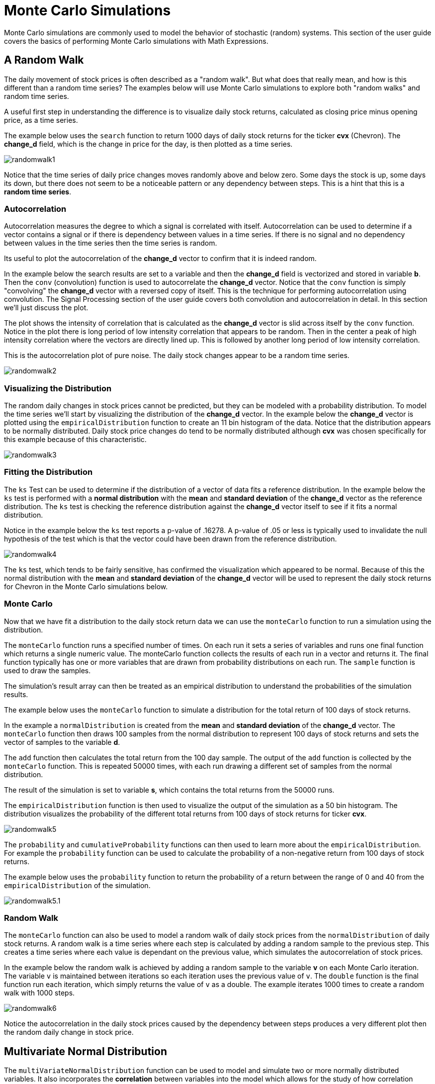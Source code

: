 = Monte Carlo Simulations
// Licensed to the Apache Software Foundation (ASF) under one
// or more contributor license agreements.  See the NOTICE file
// distributed with this work for additional information
// regarding copyright ownership.  The ASF licenses this file
// to you under the Apache License, Version 2.0 (the
// "License"); you may not use this file except in compliance
// with the License.  You may obtain a copy of the License at
//
//   http://www.apache.org/licenses/LICENSE-2.0
//
// Unless required by applicable law or agreed to in writing,
// software distributed under the License is distributed on an
// "AS IS" BASIS, WITHOUT WARRANTIES OR CONDITIONS OF ANY
// KIND, either express or implied.  See the License for the
// specific language governing permissions and limitations
// under the License.


Monte Carlo simulations are commonly used to model the behavior of
stochastic (random) systems. This section of the user guide covers
the basics of performing Monte Carlo simulations with Math Expressions.

== A Random Walk

The daily movement of stock prices is often described as a "random walk".
But what does that really mean, and how is this different than a random time series?
The examples below will use Monte Carlo simulations to explore both "random walks"
and random time series.

A useful first step in understanding the difference is to visualize
daily stock returns, calculated as closing price minus opening price, as a time series.

The example below uses the `search` function to return 1000 days of daily stock
returns for the ticker *cvx* (Chevron). The *change_d* field, which is the
change in price for the day, is then plotted as a time series.

image::images/math-expressions/randomwalk1.png[]

Notice that the time series of daily price changes moves randomly above and
below zero. Some days the stock is up, some days its down, but there
does not seem to be a noticeable pattern or any dependency between steps. This is a hint
that this is a *random time series*.

=== Autocorrelation

Autocorrelation measures the degree to which a signal is correlated with itself.
 Autocorrelation can be used to determine
if a vector contains a signal or if there is dependency between values in a time series. If there is no
signal and no dependency between values in the time series then the time series is random.

Its useful to plot the autocorrelation of the *change_d* vector to confirm that it is indeed random.

In the example below the search results are set to a variable and then the *change_d* field
is vectorized and stored in variable *b*. Then the
 `conv` (convolution) function is used to autocorrelate
the *change_d* vector.
Notice that the `conv` function is simply "convolving" the *change_d* vector
with a reversed copy of itself.
This is the technique for performing autocorrelation using convolution.
The Signal Processing section
of the user guide covers both convolution and autocorrelation in detail.
In this section we'll just discuss the plot.

The plot shows the intensity of correlation that is calculated as the *change_d* vector is slid across
itself by the `conv` function.
Notice in the plot there is long period of low intensity correlation that appears
to be random. Then in the center a peak of high intensity correlation where the vectors
are directly lined up.
This is followed by another long period of low intensity correlation.

This is the autocorrelation plot of pure noise. The daily stock changes appear
to be a random time series.

image::images/math-expressions/randomwalk2.png[]

=== Visualizing the Distribution

The random daily changes in stock prices cannot be predicted, but they can be modeled with a probability distribution.
To model the time series we'll start by visualizing the distribution of the *change_d* vector. In the example
below the *change_d* vector is plotted using the `empiricalDistribution` function to create an 11 bin
histogram of the data. Notice that the distribution appears to be normally distributed. Daily stock price
changes do tend to be normally distributed although *cvx* was chosen specifically
for this example because of this characteristic.

image::images/math-expressions/randomwalk3.png[]


=== Fitting the Distribution

The `ks` Test can be used to determine if the distribution of a vector of data fits a
reference distribution.
In the example below the `ks` test is performed with a *normal distribution* with the *mean*
and *standard deviation* of the *change_d* vector as the reference distribution. The `ks` test is
checking the reference distribution against the *change_d* vector itself to see if it
fits a normal distribution.

Notice in the example below the `ks` test reports a p-value of .16278. A p-value of .05 or less is typically
used to invalidate the null hypothesis of the test which is that the vector could have been
drawn from the reference distribution.

image::images/math-expressions/randomwalk4.png[]


The `ks` test, which tends to be fairly sensitive, has confirmed the visualization which appeared to be normal. Because of this the
normal distribution with the *mean* and *standard deviation* of the *change_d* vector will be used to represent the daily stock returns
for Chevron in the Monte Carlo simulations below.

=== Monte Carlo

Now that we have fit a distribution to the daily stock return data we can use the
`monteCarlo` function to run a simulation using the distribution.

The `monteCarlo` function runs a specified number of times. On each run it sets
a series of variables and runs one final function which returns a single numeric value. The
monteCarlo function collects the results of each run in a vector and returns it.
The final function typically has one or more variables that are drawn from probability
distributions on each run. The `sample` function is used to draw the samples.

The simulation's result array can then be treated as an empirical distribution to understand
the probabilities of the simulation results.

The example below uses the `monteCarlo` function to simulate a distribution for the total return
of 100 days of stock returns.

In the example a `normalDistribution` is created from the *mean* and *standard deviation*
of the *change_d* vector. The `monteCarlo` function then draws 100 samples from the
normal distribution to represent 100 days of stock returns and sets
the vector of samples to the variable *d*.

The `add` function then calculates the total return
from the 100 day sample. The output of the `add` function is collected by the
`monteCarlo` function. This is repeated
50000 times, with each run drawing a different set of samples from
the normal distribution.

The result of the simulation is set to variable *s*, which contains
the total returns from the 50000 runs.

The `empiricalDistribution` function is then used to visualize the output of the simulation
as a 50 bin histogram. The distribution visualizes the probability of the different total
returns from 100 days of stock returns for ticker *cvx*.

image::images/math-expressions/randomwalk5.png[]

The `probability` and `cumulativeProbability` functions can then used to
learn more about the `empiricalDistribution`.
For example the `probability` function can be used to
calculate the probability of a non-negative return from 100 days of stock returns.

The example below uses the `probability` function to return the probability of a
return between the range of 0 and 40 from the `empiricalDistribution`
of the simulation.

image::images/math-expressions/randomwalk5.1.png[]

=== Random Walk

The `monteCarlo` function can also be used to model a random walk of
daily stock prices from the `normalDistribution` of daily stock returns.
A random walk is a time series where each step is calculated by adding a random sample to the previous
step. This creates a time series where each value is dependant on the previous value,
which simulates the autocorrelation of stock prices.

In the example below the random walk is achieved by adding a random sample to the
variable *v* on each Monte Carlo iteration. The variable `v` is maintained between
iterations so each iteration uses the previous value of `v`. The `double` function
is the final function run each iteration, which simply returns the value of `v` as a
double. The example iterates 1000 times to create a random walk with 1000 steps.

image::images/math-expressions/randomwalk6.png[]

Notice the autocorrelation in the daily stock prices caused by the dependency
between steps produces a very different plot then the
random daily change in stock price.

== Multivariate Normal Distribution

The `multiVariateNormalDistribution` function can be used to model and simulate
two or more normally distributed variables. It also incorporates the
*correlation* between variables into the model which allows for the study of
how correlation effects the possible outcomes.

In the examples below a simulation of the total daily returns of two
stocks is explored. The "cvx" ticker (*Chevron*) from the previous examples is used
along with the "all" ticker (*Allstate*). The "all" ticker" ,

=== Correlation and Covariance

The multivariate simulations show the effect of correlation on possible
outcomes. Before getting started with actual simulations its useful
to first understand the correlation and covariance between
the Allstate and Chevron stock returns.

The example below runs two searches to retrieve the daily stock returns
for all Allstate and Chevron. The *change_d* vectors from both returns
are read into variables (*all* and *cvx)) and Pearson's correlation is
calculated for the two vectors with the `corr` function.

image::images/math-expressions/corrsim1.png[]

Covariance is an unscaled measure of correlation. Covariance is the measure
used by the multivariate simulations so its useful to also compute the
covariance for the two stock returns. The example below computes
the covariance.

image::images/math-expressions/corrsim2.png[]

=== Covariance Matrix

A covariance matrix is actually whats needed by the
`multiVariateNormalDistribution` as it contains both the variance of the
two stock returns and the covariance between the two
vectors. The `cov` function will compute the covariance matrix for the
the columns of a matrix.

The example below demonstrates how
to compute the covariance matrix by adding the `all` and `cvx` vectors
as rows to a matrix. The matrix is then transposed with the `transpose`
function so that the `all` vector
is the first column and the `cvx` vector is the second column.

The `cov` function then computes the covariance matrix for the
columns of the matrix and returns the result.

image::images/math-expressions/corrsim3.png[]

The covariance matrix is a square matrix which contains the
variance of each vector and the covariance between the
vectors as follows:

[source,text]
----
          all                 cvx
all [0.12294442137237226, 0.13106056985285258],
cvx [0.13106056985285258, 0.7409729840230235]
----

=== Simulation

The example below demonstrates a Monte Carlo simulation with two stock tickers using the
`multiVariateNormalDistribution`.

In the example, result sets with the *change_d* field for both stock tickers, *all* (Allstate) and *cvx*
(Chevron),
are retrieved and read into vectors.

A matrix is then created from the two vectors and is transposed so
the matrix contains two columns, one with the *all* vector and one with the *cvx* vector.

Then the `multiVariateNormalDistribution` is created with two parameters. The first parameter
is an array of *mean* values. In this case the means for the *all* vector and the *cvx* vector. The
second parameter is the covariance matrix which was created from the 2 column matrix of the two vectors.

The `monteCarlo` function then performs the simulation by drawing 100 samples from the `multiVariateNormalDistribution` on
each iteration. Each sample set is a matrix with 100 rows and 2 columns containing stock return samples
from the *all* and *cvx* distributions. The distributions of the columns will match the normal
distributions used to create the `multiVariateNormalDistribution`. The covariance of the sample columns
will match the covariance matrix.

On each iteration the `grandSum` function is used to sum all the values of the sample matrix to get the total
stock returns for both stocks.

The output of the simulation is a vector which can be treated as an empirical distribution in exactly the
same manner as the single stock ticker simulation. In this example it is plotted as a 50 bin histogram which
visualizes the probability of the different total returns from 100 days of stock returns
for the tickers *all* and *cvx*


image::images/math-expressions/mnorm.png[]

=== Studying the Effect Correlation

The covariance matrix can be changed to study the effect on the simulation. The example
below demonstrates this by providing a hard coded covariance matrix with a higher covariance
value for the two vectors. This results is a simulated outcome distribution with a higher standard deviation
or larger spread from the mean. This measures the degree that higher correlation produces higher volatility
in the random walk.

image::images/math-expressions/mnorm2.png[]





